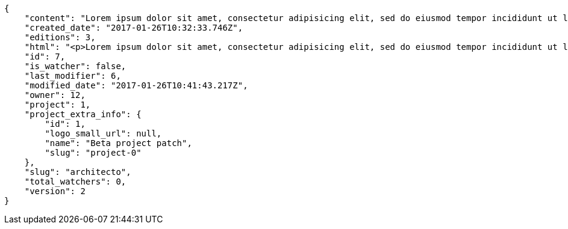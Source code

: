 [source,json]
----
{
    "content": "Lorem ipsum dolor sit amet, consectetur adipisicing elit, sed do eiusmod tempor incididunt ut labore et dolore magna aliqua. Ut enim ad minim veniam, quis nostrud exercitation ullamco laboris nisi ut aliquip ex ea commodo consequat. Duis aute irure dolor in reprehenderit in voluptate velit esse cillum dolore eu fugiat nulla pariatur. Excepteur sint occaecat cupidatat non proident, sunt in culpa qui officia deserunt mollit anim id est laborum.\n\nHic sed dolorem autem minus dicta quisquam, illum totam quod pariatur temporibus ratione vel neque sit, aspernatur amet consequuntur nihil nostrum enim ab dolor, tenetur ullam amet odio aliquid sit? Sit et non officia nam enim distinctio. Beatae perspiciatis dicta id soluta. Natus ad consectetur numquam nostrum animi quasi, quibusdam eaque maiores neque architecto, exercitationem omnis dolorem nesciunt sunt, nulla quis sint rem id soluta vero eveniet mollitia error, officiis labore vel alias dolores?\n\nModi itaque cumque eius ab nemo debitis non vel? Perferendis dignissimos culpa, nisi a voluptates tenetur unde doloribus?\n\nDoloribus numquam aspernatur sapiente nostrum reiciendis quia atque corporis, iusto odio ad fuga, maxime tempora quasi tempore similique nam impedit ea, deleniti ut dignissimos explicabo magni dolores inventore quia, sed minus ducimus accusantium doloribus exercitationem deleniti. Ipsum fugiat consequuntur rerum fuga unde possimus cupiditate veniam, molestiae placeat provident adipisci mollitia fugiat iusto deserunt neque obcaecati sed ullam, delectus id dolorum possimus blanditiis saepe aperiam autem optio voluptas ea, qui architecto ipsum omnis ipsam perspiciatis harum. Voluptatum nulla in alias rerum harum quasi iusto eveniet, nostrum architecto error molestias in nemo neque quaerat praesentium, est amet voluptates beatae perferendis exercitationem aliquam, sit corrupti nostrum ipsa voluptatem voluptates, accusamus aspernatur eveniet voluptas? Quibusdam labore hic adipisci sunt nostrum quasi, aperiam eius officia architecto optio fugiat totam quo quidem laborum natus veritatis.\n\nNulla minima fugiat.\n\nCumque vel sed ea explicabo fugiat quisquam sit provident.\n\nTotam numquam saepe provident labore quod magnam recusandae animi quia, suscipit dolores assumenda veniam aut ullam doloribus molestiae a eum qui ducimus, itaque expedita cumque? Temporibus fuga quia tempora necessitatibus inventore non culpa, tempore maxime delectus corrupti magnam reiciendis ab autem, commodi fugiat laborum distinctio pariatur? Saepe laborum voluptatem pariatur mollitia rerum officia. Quos nisi aut sequi, ducimus aliquam perferendis tempore ipsum consectetur.\n\nLabore velit voluptatem consequatur, minus doloremque optio odio esse quo cumque ex repellendus error, similique enim rem veniam voluptatum ut?\n\nConsequuntur hic deserunt odit, alias dolor dicta sapiente, vel quibusdam a rem. Omnis necessitatibus esse quae eaque corrupti, illum deleniti aspernatur enim dicta repudiandae quasi eius veritatis optio sunt, cumque minus expedita ducimus obcaecati nam. Delectus eum minus nihil expedita nam sit id saepe maiores repudiandae, molestias provident eum reiciendis accusantium atque reprehenderit delectus deserunt, quae eligendi saepe aliquam eum? Error placeat corporis nisi consequuntur nostrum velit adipisci facere dolorem, itaque minus fuga aliquam dolor quo dolore optio, inventore deleniti nisi, deserunt maiores libero corporis?\n\nDelectus officiis cum amet laborum adipisci a, amet delectus assumenda voluptatum quos incidunt perferendis mollitia quasi?",
    "created_date": "2017-01-26T10:32:33.746Z",
    "editions": 3,
    "html": "<p>Lorem ipsum dolor sit amet, consectetur adipisicing elit, sed do eiusmod tempor incididunt ut labore et dolore magna aliqua. Ut enim ad minim veniam, quis nostrud exercitation ullamco laboris nisi ut aliquip ex ea commodo consequat. Duis aute irure dolor in reprehenderit in voluptate velit esse cillum dolore eu fugiat nulla pariatur. Excepteur sint occaecat cupidatat non proident, sunt in culpa qui officia deserunt mollit anim id est laborum.</p>\n<p>Hic sed dolorem autem minus dicta quisquam, illum totam quod pariatur temporibus ratione vel neque sit, aspernatur amet consequuntur nihil nostrum enim ab dolor, tenetur ullam amet odio aliquid sit? Sit et non officia nam enim distinctio. Beatae perspiciatis dicta id soluta. Natus ad consectetur numquam nostrum animi quasi, quibusdam eaque maiores neque architecto, exercitationem omnis dolorem nesciunt sunt, nulla quis sint rem id soluta vero eveniet mollitia error, officiis labore vel alias dolores?</p>\n<p>Modi itaque cumque eius ab nemo debitis non vel? Perferendis dignissimos culpa, nisi a voluptates tenetur unde doloribus?</p>\n<p>Doloribus numquam aspernatur sapiente nostrum reiciendis quia atque corporis, iusto odio ad fuga, maxime tempora quasi tempore similique nam impedit ea, deleniti ut dignissimos explicabo magni dolores inventore quia, sed minus ducimus accusantium doloribus exercitationem deleniti. Ipsum fugiat consequuntur rerum fuga unde possimus cupiditate veniam, molestiae placeat provident adipisci mollitia fugiat iusto deserunt neque obcaecati sed ullam, delectus id dolorum possimus blanditiis saepe aperiam autem optio voluptas ea, qui architecto ipsum omnis ipsam perspiciatis harum. Voluptatum nulla in alias rerum harum quasi iusto eveniet, nostrum architecto error molestias in nemo neque quaerat praesentium, est amet voluptates beatae perferendis exercitationem aliquam, sit corrupti nostrum ipsa voluptatem voluptates, accusamus aspernatur eveniet voluptas? Quibusdam labore hic adipisci sunt nostrum quasi, aperiam eius officia architecto optio fugiat totam quo quidem laborum natus veritatis.</p>\n<p>Nulla minima fugiat.</p>\n<p>Cumque vel sed ea explicabo fugiat quisquam sit provident.</p>\n<p>Totam numquam saepe provident labore quod magnam recusandae animi quia, suscipit dolores assumenda veniam aut ullam doloribus molestiae a eum qui ducimus, itaque expedita cumque? Temporibus fuga quia tempora necessitatibus inventore non culpa, tempore maxime delectus corrupti magnam reiciendis ab autem, commodi fugiat laborum distinctio pariatur? Saepe laborum voluptatem pariatur mollitia rerum officia. Quos nisi aut sequi, ducimus aliquam perferendis tempore ipsum consectetur.</p>\n<p>Labore velit voluptatem consequatur, minus doloremque optio odio esse quo cumque ex repellendus error, similique enim rem veniam voluptatum ut?</p>\n<p>Consequuntur hic deserunt odit, alias dolor dicta sapiente, vel quibusdam a rem. Omnis necessitatibus esse quae eaque corrupti, illum deleniti aspernatur enim dicta repudiandae quasi eius veritatis optio sunt, cumque minus expedita ducimus obcaecati nam. Delectus eum minus nihil expedita nam sit id saepe maiores repudiandae, molestias provident eum reiciendis accusantium atque reprehenderit delectus deserunt, quae eligendi saepe aliquam eum? Error placeat corporis nisi consequuntur nostrum velit adipisci facere dolorem, itaque minus fuga aliquam dolor quo dolore optio, inventore deleniti nisi, deserunt maiores libero corporis?</p>\n<p>Delectus officiis cum amet laborum adipisci a, amet delectus assumenda voluptatum quos incidunt perferendis mollitia quasi?</p>",
    "id": 7,
    "is_watcher": false,
    "last_modifier": 6,
    "modified_date": "2017-01-26T10:41:43.217Z",
    "owner": 12,
    "project": 1,
    "project_extra_info": {
        "id": 1,
        "logo_small_url": null,
        "name": "Beta project patch",
        "slug": "project-0"
    },
    "slug": "architecto",
    "total_watchers": 0,
    "version": 2
}
----
